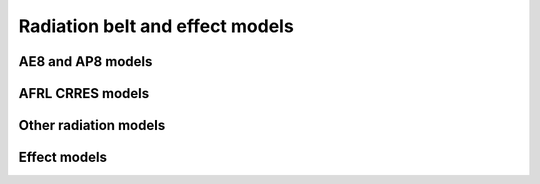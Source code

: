 Radiation belt and effect models
================================

AE8 and AP8 models
------------------

.. irbem:routine:: FLY_IN_NASA_AEAP
   
   This function allows one to fly any spacecraft in NASA AE8 min/max and AP8 min/max models.
   The output can be differential flux or flux within an energy range or integral
   flux.

   .. note::
      
       This routine can also provide the ESA interpolation scheme as detailed
       in (`Daly et al., 1996`_) for enhanced flux interpolations at low altitudes.
       This interpolation scheme can be activated using negative values for the
       `whichm` parameter.

   
   :param integer ntime: number of time points up to :code:`NTIME_MAX` (see :ref:`NTIME_MAX`)
   :param integer sysaxes: key for the input coordinate system (see :ref:`sysaxes`)
   :param integer whichm: key to select the NASA model:

                          * 1 : AE8 MIN
                          * 2 : AE8 MAX
                          * 3 : AP8 MIN
                          * 4 : AP8 MAX
                          * -1 : AE8 MIN - ESA Interpolation
                          * -2 : AE8 MAX - ESA Interpolation
                          * -3 : AP8 MIN - ESA Interpolation
                          * -4 : AP8 MAX - ESA Interpolation

   :param integer whatf: key to select the type of flux to compute:

                         * 1 : differential flux at energy E1 (MeV\ :sup:`-1` cm\ :sup:`-2` s\ :sup:`-1`)
                         * 2 : flux within the E1 to E2 energy range (MeV\ :sup:`-1` cm\ :sup:`-2` s\ :sup:`-1`)
                         * 3 : integral flux above E1 (cm\ :sup:`-2` s\ :sup:`-1`)

   :param integer Nene: number of energies
   :param array of [2, `Nene`] double energy: energy levels (E1, E2), if `whatf` is 1 or 3, E2 is not considered (MeV)
   :param array of `ntime` integer iyear: the year
   :param array of `ntime` integer idoy: the day of year (January 1st is `idoy=1`)
   :param array of `ntime` double UT: the time in seconds 
   :param array of `ntime` double x1: first coordinate according to `sysaxes`
   :param array of `ntime` double x2: second coordinate according to `sysaxes`
   :param array of `ntime` double x3: third coordinate according to `sysaxes`
   :output array of [`NTIME_MAX`, `Nene`] double flux: flux values for all times and energies
   :callseq MATLAB: Flux = onera_desp_lib_fly_in_nasa_aeap(sysaxes,whichm,energy,matlabd,x1,x2,x3)
   :callseq IDL: result = call_external(lib_name, 'fly_in_nasa_aeap_', ntime,sysaxes,whichm,whatf,Nene,energy,iyear,idoy, UT,x1,x2,x3,flux, /f_value)
   :callseq FORTRAN: CALL fly_in_nasa_aeap1(ntime,sysaxes,whichm,whatf,Nene,energy,iyear,idoy, UT,x1,x2,x3,flux)


.. irbem:routine:: GET_AE8_AP8_FLUX
   
   This function allows one to compute NASA AE8 min/max and AP8 min/max flux
   for any B/Bo, L position.
   
   The output can be differential flux or flux within an energy range or integral
   flux.

   .. note::
      
       This routine can also provide the ESA interpolation scheme as detailed
       in (`Daly et al., 1996`_) for enhanced flux interpolations at low altitudes.
       This interpolation scheme can be activated using negative values for the
       `whichm` parameter.

   
   :param integer ntime: number of time points up to :code:`NTIME_MAX` (see :ref:`NTIME_MAX`)
   :param integer whichm: key to select the NASA model:

                          * 1 : AE8 MIN
                          * 2 : AE8 MAX
                          * 3 : AP8 MIN
                          * 4 : AP8 MAX
                          * -1 : AE8 MIN - ESA Interpolation
                          * -2 : AE8 MAX - ESA Interpolation
                          * -3 : AP8 MIN - ESA Interpolation
                          * -4 : AP8 MAX - ESA Interpolation

   :param integer whatf: key to select the type of flux to compute:

                         * 1 : differential flux at energy E1 (MeV\ :sup:`-1` cm\ :sup:`-2` s\ :sup:`-1`)
                         * 2 : flux within the E1 to E2 energy range (MeV\ :sup:`-1` cm\ :sup:`-2` s\ :sup:`-1`)
                         * 3 : integral flux above E1 (cm\ :sup:`-2` s\ :sup:`-1`)

   :param integer Nene: number of energies
   :param array of [2, `Nene`] double energy: energy levels (E1, E2), if `whatf` is 1 or 3, E2 is not considered (MeV)
   :param array of `ntime` double BBo: B/Bequator for all position where to
                                       compute the fluxes. Note that the Jensen
                                       and Cain 1960 magnetic field model must
                                       be used for any call to AE8min, AE8max,
                                       AP8min and GSFC 1266 (extended to year
                                       1970) for any call to AP8max.
   :param array of `ntime` double L: Provide McIlwain L for all position where
                                     to compute the fluxes.  Note that the
                                     Jensen and Cain 1960 magnetic field model
                                     must be used for any call to AE8min,
                                     AE8max, AP8min and GSFC 1266 (extended to
                                     year 1970) for any call to AP8max.
   :output array of [`NTIME_MAX`, `Nene`] double flux: flux values for all times and energies
   :callseq MATLAB: onera_desp_lib_get_ae8_ap8_flux(whichm,energy,BBo,L)
   :callseq IDL: result = call_external(lib_name, 'get_ae8_ap8_flux_idl_', ntime,whichm,whatf,Nene,energy,BBo,L,,flux, /f_value)
   :callseq FORTRAN: CALL get_ae8_ap8_flux (ntime,whichm,whatf,Nene,energy,BBo,L,flux )
   
.. _Daly et al., 1996: http://doi.org/10.1109/23.490889

AFRL CRRES models
-----------------

.. irbem:routine:: FLY_IN_AFRL_CRRES
   
   This function allows one to fly any spacecraft in AFRL CRRESPRO and CRRESELE
   models.  The output can be differential flux or flux within an energy range
   or integral flux.

   ..warning ::
   
      Integral flux for electron are from E to  5.75 MeV and for proton are
      from E to 81.3 MeV.

   To run CRRES models you have to set the full path for the source code
   directory (where CRRES data files are located).

   :param integer ntime: number of time points up to :code:`NTIME_MAX` (see :ref:`NTIME_MAX`)
   :param integer sysaxes: key for the input coordinate system (see :ref:`sysaxes`)
   :param integer whichm: key to select the NASA model:

                          * 1 : CRRESPRO QUIET
                          * 2 : CRRESPRO ACTIVE
                          * 3 : CRRESELE AVERAGE
                          * 4 : CRRESELE WORST CASE
                          * 5 : CRRESELE Ap15

   :param integer whatf: key to select the type of flux to compute:

                         * 1 : differential flux at energy E1 (MeV\ :sup:`-1` cm\ :sup:`-2` s\ :sup:`-1`)
                         * 2 : flux within the E1 to E2 energy range (MeV\ :sup:`-1` cm\ :sup:`-2` s\ :sup:`-1`)
                         * 3 : integral flux above E1 (cm\ :sup:`-2` s\ :sup:`-1`)

   :param integer Nene: number of energies
   :param array of [2, `Nene`] double energy: energy levels (E1, E2), if `whatf` is 1 or 3, E2 is not considered (MeV)
   :param array of `ntime` integer iyear: the year
   :param array of `ntime` integer idoy: the day of year (January 1st is `idoy=1`)
   :param array of `ntime` double UT: the time in seconds 
   :param array of `ntime` double x1: first coordinate according to `sysaxes`
   :param array of `ntime` double x2: second coordinate according to `sysaxes`
   :param array of `ntime` double x3: third coordinate according to `sysaxes`
   :param array of `ntime` double Ap15: preceding 15-day running average of the Ap index assuming a one day delay, ignored if `whichm` is not equal to 5
   :param byte array path: path to locate the files which describe CRRES models
   :param integer path_len: length of the `path` string
   :output array of [`NTIME_MAX`, `Nene`] double flux: flux values for all times and energies
   :callseq MATLAB: Flux = onera_desp_lib_fly_in_afrl_crres(sysaxes,whichm,energy,matlabd,x1,x2,x3,Ap15,crres_path)
   :callseq IDL: result = call_external(lib_name, 'fly_in_afrl_crres_', ntime,sysaxes,whichm,whatf,Nene,energy,iyear,idoy, UT,x1,x2,x3,Ap15,flux,path,path_len, /f_value)
   :callseq FORTRAN: CALL fly_in_afrl_crres1(ntime,sysaxes,whichm,whatf,Nene,energy,iyear,idoy, UT,x1,x2,x3,Ap15,flux,path,path_len)


.. irbem:routine:: GET_CRRES_FLUX
   
   This function allows one to compute AFRL CRRESPRO and CRRESELE flux for any
   B/Bo, L position.
   The output can be differential flux or flux within an energy range or integral
   flux.

   ..warning ::
   
      Integral flux for electron are from E to  5.75 MeV and for proton are
      from E to 81.3 MeV.

   To run CRRES models you have to set the full path for the source code
   directory (where CRRES data files are located).

   :param integer ntime: number of time points up to :code:`NTIME_MAX` (see :ref:`NTIME_MAX`)
   :param integer sysaxes: key for the input coordinate system (see :ref:`sysaxes`)
   :param integer whichm: key to select the NASA model:

                          * 1 : CRRESPRO QUIET
                          * 2 : CRRESPRO ACTIVE
                          * 3 : CRRESELE AVERAGE
                          * 4 : CRRESELE WORST CASE
                          * 5 : CRRESELE Ap15

   :param integer whatf: key to select the type of flux to compute:

                         * 1 : differential flux at energy E1 (MeV\ :sup:`-1` cm\ :sup:`-2` s\ :sup:`-1`)
                         * 2 : flux within the E1 to E2 energy range (MeV\ :sup:`-1` cm\ :sup:`-2` s\ :sup:`-1`)
                         * 3 : integral flux above E1 (cm\ :sup:`-2` s\ :sup:`-1`)

   :param integer Nene: number of energies
   :param array of [2, `Nene`] double energy: energy levels (E1, E2), if `whatf` is 1 or 3, E2 is not considered (MeV)
   :param array of `ntime` double BBo: B/Bequator for all position where to
                                       compute the fluxes. Note that the
                                       IGRF1985 magnetic field model must be
                                       used.
   :param array of `ntime` double L: Provide McIlwain L for all position where
                                     to compute the fluxes. Note that the
                                     IGRF1985 magnetic field model must be
                                     used.
   :param array of `ntime` double Ap15: preceding 15-day running average of the Ap index assuming a one day delay, ignored if `whichm` is not equal to 5
   :param byte array path: path to locate the files which describe CRRES models
   :param integer path_len: length of the `path` string
   :output array of [`NTIME_MAX`, `Nene`] double flux: flux values for all times and energies
   :callseq MATLAB: Flux = onera_desp_lib_get_crres_flux(whichm,energy,BBo,L,Ap15,crres_path)
   :callseq IDL: result = call_external(lib_name, 'get_crres_flux_idl_', ntime,whichm,whatf,Nene,energy,BBo,L,Ap15,flux,path,path_len, /f_value)
   :callseq FORTRAN: CALL get_crres_flux(ntime,whichm,whatf,Nene,energy,BBo,L,Ap15,flux,path,path_len)

Other radiation models
----------------------

.. irbem:routine:: FLY_IN_IGE
   
   This function allows one to fly any geostationary spacecraft in IGE
   (International Geostationary Electron) models. The use of the model is
   limited to geostationary altitude as it is based on LANL-GEO  bird series
   (1976 to 2006) and JAXA-DRTS spacecraft (added in IGE2006). Three versions
   of the model are provided:
   
   POLE-V1: 
      it covers electron energies from 30 keV-1.3 MeV (issued in 2003)
      Published in Boscher D., S. Bourdarie, R. Friedel and D. Belian, A model
      for the geostationary electron environment : POLE, IEEE Trans. Nuc. Sci.,
      50 (6), 2278-2283, Dec. 2003.
   POLE-V2:
      it covers electron energies from 30 keV-5.2 MeV (issued in 2005)
      Published in Sicard-Piet A., S. Bourdarie, Boscher D. and R. Friedel, A
      model for the geostationary electron environment : POLE from 30 keV to 5.2
      MeV, IEEE Trans. Nuc. Sci., 53 (4), 1844-1850, Aug. 2006.
   IGE-2006:
      it covers electron energies from 0.9 keV-5.2 MeV (issued in 2006)
      Submitted in Sicard-Piet A., S. Bourdarie, Boscher D., R. Friedel M.
      Thomsen, T. Goka, H. Matsumoto, H. Koshiishi, A new international
      geostationary model: IGE-2006 from 1 keV to 5.2 MeV, JGR-Space Weather,
      2007.

   POLE stands for Particle-ONERA-LANL-Electrons. The output can be
   differential flux or flux within an energy range or integral flux.

   .. warning::

      This routine returns fluxes expressed in MeV\ :sup:`-1` cm\ :sup:`-2` s\ :sup:`-1` sr\ :sup:`-1`for differential fluxes of in cm\ :sup:`-2` s\ :sup:`-1` sr\ :sup:`-1` for integral fluxes. To derive omnidirectional fluxes at GEO, one should multiply these flux values by 4π sr.

   .. warning::
   
      Integral flux for electron are from E to Emax of the given
      selected model. So one should be very carrefull when looking at integral
      fluxes with POLE-V1 .

   :param integer launch_year: year of spacecraft start of life in space
   :param integer mission_duration: duration of the mission (year)
   :param integer whichm: key to select the NASA model:

                          * 1 : POLE-V1
                          * 2 : POLE-V2
                          * 3 : IGE-2006

   :param integer whatf: key to select the type of flux to compute:

                         * 1 : differential flux at energy E1 (MeV\ :sup:`-1` cm\ :sup:`-2` s\ :sup:`-1` sr\ :sup:`-1`)
                         * 2 : flux within the E1 to E2 energy range (MeV\ :sup:`-1` cm\ :sup:`-2` s\ :sup:`-1` sr\ :sup:`-1`)
                         * 3 : integral flux above E1 (cm\ :sup:`-2` s\ :sup:`-1` sr\ :sup:`-1`)

   :param integer Nene: number of energies - if 0, then the default energies are used (their number are returned in the `Nene` parameter, and their values are returned in the `energy` parameter) in this case all arrays of size `Nene` should be at least of size 50
   :param array of [2, `Nene`] double energy: energy levels (E1, E2), if `whatf` is 1 or 3, E2 is not considered (MeV)
   :output array of `Nene` double lower_flux: lower flux according to selection of whatf for all energies averaged over entire mission duration - This has to be considered as a lower envelop to bound expected flux at GEO for any solar cycle
   :output array of `Nene` double mean_flux: mean flux according to selection of whatf for all energies averaged over entire mission duration - This spectrum is an averaged expected flux at GEO for any solar cycle , no margins are included at this point
   :output array of `Nene` double upper_flux: upper flux according to selection of whatf for all energies averaged over entire mission duration - This has to be considered as an upper envelop for expected flux at GEO for any solar cycle, this spectrum can be used for any conservative approach as margins are included at this point. Note that the margins are energy dependant and can be assesed by looking at the ratio between `upper_flux` and `mean_flux`
   :callseq MATLAB: [Lower_flux,Mean_flux,Upper_flux] = onera_desp_lib_fly_in_ige(launch_year,mission_duration,whichm,whatf,energy)
   :callseq IDL: result = call_external(lib_name, 'fly_in_ige_', launch_year,mission_duration,whichm,whatf,Nene,energy,Lower_flux,Mean_flux,Upper_flux, /f_value)
   :callseq FORTRAN: CALL fly_in_ige1(launch_year,mission_duration,whichm,whatf,Nene,energy,Lower_flux,Mean_flux,Upper_flux)


.. irbem:routine:: FLY_IN_MEO_GNSS
   
   This function allows one to fly any MEO GNSS type spacecraft in MEO ONERA
   models. The use of the model is limited to GPS altitude (~20000 km - 55 deg
   inclination) as it is based on LANL-GPS  bird series (1990 to 2006). Two
   versions of the model are provided:
   
   MEO-V1: 
       it covers electron energies from 280 keV-1.12 MeV (issued in 2006). Note
       that in this model there is no solar cycle variations which is to say
       that the model should be used for long term studies on the order of a
       solar cycle duration (i.e. 11 years).
       Published in Sicard-Piet A., S. Bourdarie,D. Boscher, R. Friedel and T.
       Cayton, Solar cycle electron environment at GNSS like altitudes,
       IAC-06-D5.2.04,2006.
   MEO-V2:
       known as MEO-V2, it covers electron energies from 280 keV-2.24 MeV
       (issued in 2007)

   The output can be differential flux or flux within an energy range or
   integral flux.

   .. warning::

      This routine returns fluxes expressed in MeV\ :sup:`-1` cm\ :sup:`-2` s\ :sup:`-1` sr\ :sup:`-1`for differential fluxes of in cm\ :sup:`-2` s\ :sup:`-1` sr\ :sup:`-1` for integral fluxes. To derive omnidirectional fluxes, one should multiply these flux values by 4π sr.

   :param integer launch_year: year of spacecraft start of life in space
   :param integer mission_duration: duration of the mission (year)
   :param integer whichm: key to select the NASA model:

                          * 1 : MEO-V1
                          * 2 : MEO-V2

   :param integer whatf: key to select the type of flux to compute:

                         * 1 : differential flux at energy E1 (MeV\ :sup:`-1` cm\ :sup:`-2` s\ :sup:`-1` sr\ :sup:`-1`)
                         * 2 : flux within the E1 to E2 energy range (MeV\ :sup:`-1` cm\ :sup:`-2` s\ :sup:`-1` sr\ :sup:`-1`)
                         * 3 : integral flux above E1 (cm\ :sup:`-2` s\ :sup:`-1` sr\ :sup:`-1`)

   :param integer Nene: number of energies - if 0, then the default energies are used (their number are returned in the `Nene` parameter, and their values are returned in the `energy` parameter) in this case all arrays of size `Nene` should be at least of size 50
   :param array of [2, `Nene`] double energy: energy levels (E1, E2), if `whatf` is 1 or 3, E2 is not considered (MeV)
   :output array of `Nene` double lower_flux: lower flux according to selection of whatf for all energies averaged over entire mission duration - This has to be considered as a lower envelop to bound expected flux at MEO-GNSS for any solar cycle
   :output array of `Nene` double mean_flux: mean flux according to selection of whatf for all energies averaged over entire mission duration - This spectrum is an averaged expected flux at MEO-GNSS for any solar cycle, no margins are included at this point
   :output array of `Nene` double upper_flux: upper flux according to selection of whatf for all energies averaged over entire mission duration - This has to be considered as an upper envelop for expected flux at MEO-GNSS for any solar cycle, this spectrum can be used for any conservative approach as margins are included at this point. Note that the margins are energy dependant and can be assesed by looking at the ratio between `upper_flux` and `mean_flux`
   :callseq MATLAB: [Lower_flux,Mean_flux,Upper_flux] = onera_desp_lib_fly_in_meo_gnss(launch_year,mission_duration,whichm,energy)
   :callseq IDL: result = call_external(lib_name, 'fly_in_meo_gnss_', launch_year,mission_duration,whichm,whatf,Nene,energy,Lower_flux,Mean_flux,Upper_flux, /f_value)
   :callseq FORTRAN: CALL fly_in_meo_gnss1(launch_year,mission_duration,whichm,whatf,Nene,energy,Lower_flux,Mean_flux,Upper_flux)CALL fly_in_ige1(launch_year,mission_duration,whichm,whatf,Nene,energy,Lower_flux,Mean_flux,Upper_flux)

Effect models
--------------

.. irbem:routine:: SHIELDOSE2

   SHIELDOSE2 [Seltzer, 1994] is a computer code for space-shielding radiation
   dose calculations. It determines the absorbed dose as a function of depth in
   aluminium shielding material of spacecraft, given the electron and proton
   fluences encountered in orbit. The code makes use of precalculated,
   mono-energetic depth-dose data for an isotropic, broad-beam fluence of
   radiation incident on uniform aluminium plane media. Such data are
   particularly suitable for routine dose predictions in situations where the
   geometrical and compositional complexities of the spacecraft are not known.
   Furthermore, the restriction to these rather simple geometries has allowed
   for the development of accurate electron and electron-bremsstrahlung data
   sets based on detailed transport calculations rather than on more
   approximate methods.

   SHIELDOSE2 calculates, for arbitrary proton and electron incident spectra,
   the dose absorbed in small volumes of different detector materials for the
   following aluminium shield geometries:

   * in a semi-infinite plane medium, as a function of depth; irradiation is
     from one side only (the assumed infinite backing effectively insures
     this).
   * at the transmission surface of a plane slab, as a function of slab
     thickness; irradiation is from one side only.
   * at the centre of a solid sphere, as a function of sphere radius;
     irradiation is from all directions.

   .. note::
      
      Below is provided a reasonable thickness array in g/cm2 with IMAX=70
          
      .. code-block:: FORTRAN

          data Zin /1.000E-06,2.000E-06,5.000E-06,1.000E-05,2.000E-05,5.000E-05,1.000E-04,2.000E-04,&
                    5.000E-04,1.000E-03,1.000E-01,2.000E-01,5.000E-01,7.000E-01,1.000E+00,1.250E+00,&
                    1.500E+00,1.750E+00,2.000E+00,2.500E+00,3.000E+00,3.500E+00,4.000E+00,4.500E+00,&
                    5.000E+00,6.000E+00,7.000E+00,8.000E+00,9.000E+00,1.000E+01,1.100E+01,1.200E+01,&
                    1.300E+01,1.400E+01,1.500E+01,1.600E+01,1.700E+01,1.800E+01,1.900E+01,2.000E+01,&
                    2.100E+01,2.200E+01,2.300E+01,2.400E+01,2.500E+01,2.600E+01,2.700E+01,2.800E+01,&
                    2.900E+01,3.000E+01,3.100E+01,3.200E+01,3.300E+01,3.400E+01,3.500E+01,3.600E+01,&
                    3.700E+01,3.800E+01,3.900E+01,4.000E+01,4.100E+01,4.200E+01,4.300E+01,4.400E+01,&
                    4.500E+01,4.600E+01,4.700E+01,4.800E+01,4.900E+01,5.000E+01,0.000E+00/

   :param integer idet: detector type:

                    #. Al detector
                    #. Graphite detector
                    #. Si detector
                    #. Air detector
                    #. Bone detector
                    #. Calcium Fluoride detector
                    #. Gallium Arsenide detector
                    #. Lithium Fluoride detector
                    #. Silicon Dioxide detector
                    #. Tissue detector
                    #. Water detector

   :param integer inuc: nuclear interaction to account for:
   
                    #. No nuclear attenuation for protons in Al
                    #. Nuclear attenuation, local charged-secondary energy deposition
                    #. Nuclear attenuation, local charged-secondary energy deposition, and approx exponential distribution of neutron dose

   :param integer imax: number of shielding depth (up to 71) - it is recommended to set this number close to maximum allowed value to compute accurate doses in semi-infinite aluminium medium and at center of aluminium spheres

   :param integer iunt: key to set the shielding depth unit:

                    #. Mils
                    #. g/cm2
                    #. mm

   :param array of `imax` double Zin: thickness in unit as specified by `iunt`. 
   :param double EminS: min energy of solar protons spectrum (MeV)
   :param double EmaxS: max energy of solar protons spectrum (MeV)
   :param double EminP: min energy of trapped protons spectrum (MeV)
   :param double EmaxP: max energy of trapped protons spectrum (MeV)
   :param integer NPTSP: number of spectrum points which divides proton spectra for integration - a value of 1001 is recommended
   :param double EminE: min energy of trapped electrons spectrum (MeV)
   :param double EmaxE: max energy of trapped electrons spectrum (MeV)
   :param integer NPTSE: number of spectrum points which divides electron spectra for integration - a value of 1001 is recommended
   :param integer JSMAX: number of points in falling spectrum of solar protons, max allowed=301
   :param integer JPMAX: number of points in falling spectrum of trapped protons, max allowed=301
   :param integer JEMAX: number of points in falling spectrum of trapped electrons, max allowed=301
   :param double eunit: conversion factor from /energy to /MeV; e.g. eunit = 1000 if flux is /keV
   :param double duratn: mission duration in multiples of unit time (s)
   :param array of 301 double ESin: energy of solar proton spectrum (MeV)
   :param array of 301 double SFLUXin: solar flare flux for solar protons (/energy/cm\ :sup:`2`)
   :param array of 301 double EPin: energy of trapped proton spectrum (MeV)
   :param array of 301 double PFLUXin: incident omnidirectional flux for trapped protons (/energy/cm\ :sup:`2`/s)
   :param array of 301 double EEin: energy of trapped electron spectrum (MeV)
   :param array of 301 double EFLUXin: incident omnidirectional flux for trapped electrons (/energy/cm\ :sup:`2`/s)
   :output array of [71, 3] double SolDose: dose profile for solar protons (rads)
   
         #. Dose in semi-infinite aluminium medium
         #. Dose at transmission surface of finite aluminium slab shields
         #. 1/2 Dose at center of aluminium spheres

   :output array of [71, 3] double ProtDose: dose profile for trapped protons (rads)
   :output array of [71, 3] double ElecDose: dose profile for trapped electrons (rads)
   :output array of [71, 3] double BremDose: dose profile for Bremsstrahlung (rads)
   :output array of [71, 3] double TotDose: total dose profile (rads)
   :callseq MATLAB: [ProtDose,ElecDose,BremDose,SolDose,TotDose] = onera_desp_lib_shieldose2(ProtSpect,ElecSpect,SolSpect,Target,...)
   :callseq IDL: result = call_external(lib_name, 'shieldose2idl_', IDET,INUC,IMAX,IUNT,Zin,EMINS,EMAXS,EMINP,EMAXP,NPTSP,EMINE,EMAXE,NPTSE,JSMAX,JPMAX,JEMAX,EUNIT,DURATN,ESin,SFLUXin,EPin,PFLUXin,EEin,EFLUXin,SolDose,ProtDose,ElecDose,BremDose,TotDose,/f_value)
   :callseq FORTRAN: CALL shieldose2(IDET,INUC,IMAX,IUNT,Zin,EMINS,EMAXS,EMINP,EMAXP,NPTSP,EMINE,EMAXE,NPTSE,JSMAX,JPMAX,JEMAX,EUNIT,DURATN,ESin,SFLUXin,EPin,PFLUXin,EEin,EFLUXin,SolDose,ProtDose,ElecDose,BremDose,TotDose)

